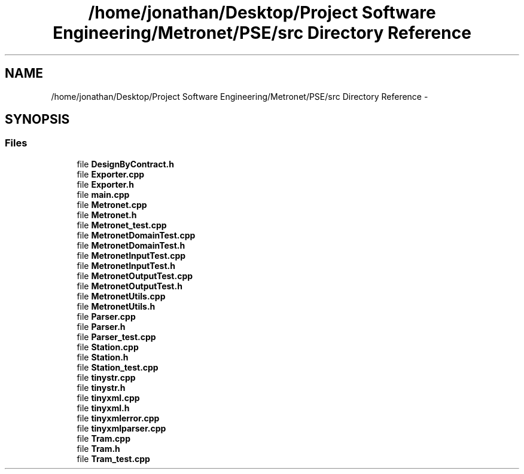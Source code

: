 .TH "/home/jonathan/Desktop/Project Software Engineering/Metronet/PSE/src Directory Reference" 3 "Thu Mar 16 2017" "Metronet" \" -*- nroff -*-
.ad l
.nh
.SH NAME
/home/jonathan/Desktop/Project Software Engineering/Metronet/PSE/src Directory Reference \- 
.SH SYNOPSIS
.br
.PP
.SS "Files"

.in +1c
.ti -1c
.RI "file \fBDesignByContract\&.h\fP"
.br
.ti -1c
.RI "file \fBExporter\&.cpp\fP"
.br
.ti -1c
.RI "file \fBExporter\&.h\fP"
.br
.ti -1c
.RI "file \fBmain\&.cpp\fP"
.br
.ti -1c
.RI "file \fBMetronet\&.cpp\fP"
.br
.ti -1c
.RI "file \fBMetronet\&.h\fP"
.br
.ti -1c
.RI "file \fBMetronet_test\&.cpp\fP"
.br
.ti -1c
.RI "file \fBMetronetDomainTest\&.cpp\fP"
.br
.ti -1c
.RI "file \fBMetronetDomainTest\&.h\fP"
.br
.ti -1c
.RI "file \fBMetronetInputTest\&.cpp\fP"
.br
.ti -1c
.RI "file \fBMetronetInputTest\&.h\fP"
.br
.ti -1c
.RI "file \fBMetronetOutputTest\&.cpp\fP"
.br
.ti -1c
.RI "file \fBMetronetOutputTest\&.h\fP"
.br
.ti -1c
.RI "file \fBMetronetUtils\&.cpp\fP"
.br
.ti -1c
.RI "file \fBMetronetUtils\&.h\fP"
.br
.ti -1c
.RI "file \fBParser\&.cpp\fP"
.br
.ti -1c
.RI "file \fBParser\&.h\fP"
.br
.ti -1c
.RI "file \fBParser_test\&.cpp\fP"
.br
.ti -1c
.RI "file \fBStation\&.cpp\fP"
.br
.ti -1c
.RI "file \fBStation\&.h\fP"
.br
.ti -1c
.RI "file \fBStation_test\&.cpp\fP"
.br
.ti -1c
.RI "file \fBtinystr\&.cpp\fP"
.br
.ti -1c
.RI "file \fBtinystr\&.h\fP"
.br
.ti -1c
.RI "file \fBtinyxml\&.cpp\fP"
.br
.ti -1c
.RI "file \fBtinyxml\&.h\fP"
.br
.ti -1c
.RI "file \fBtinyxmlerror\&.cpp\fP"
.br
.ti -1c
.RI "file \fBtinyxmlparser\&.cpp\fP"
.br
.ti -1c
.RI "file \fBTram\&.cpp\fP"
.br
.ti -1c
.RI "file \fBTram\&.h\fP"
.br
.ti -1c
.RI "file \fBTram_test\&.cpp\fP"
.br
.in -1c

